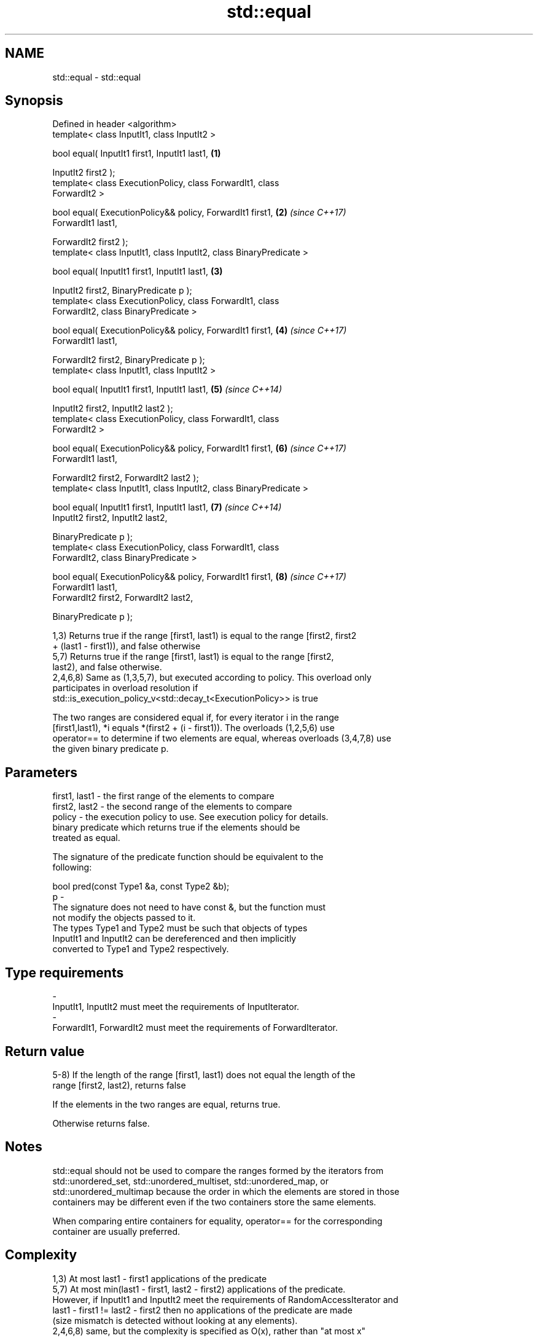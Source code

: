 .TH std::equal 3 "2018.03.28" "http://cppreference.com" "C++ Standard Libary"
.SH NAME
std::equal \- std::equal

.SH Synopsis
   Defined in header <algorithm>
   template< class InputIt1, class InputIt2 >

   bool equal( InputIt1 first1, InputIt1 last1,                       \fB(1)\fP

   InputIt2 first2 );
   template< class ExecutionPolicy, class ForwardIt1, class
   ForwardIt2 >

   bool equal( ExecutionPolicy&& policy, ForwardIt1 first1,           \fB(2)\fP \fI(since C++17)\fP
   ForwardIt1 last1,

   ForwardIt2 first2 );
   template< class InputIt1, class InputIt2, class BinaryPredicate >

   bool equal( InputIt1 first1, InputIt1 last1,                       \fB(3)\fP

   InputIt2 first2, BinaryPredicate p );
   template< class ExecutionPolicy, class ForwardIt1, class
   ForwardIt2, class BinaryPredicate >

   bool equal( ExecutionPolicy&& policy, ForwardIt1 first1,           \fB(4)\fP \fI(since C++17)\fP
   ForwardIt1 last1,

   ForwardIt2 first2, BinaryPredicate p );
   template< class InputIt1, class InputIt2 >

   bool equal( InputIt1 first1, InputIt1 last1,                       \fB(5)\fP \fI(since C++14)\fP

   InputIt2 first2, InputIt2 last2 );
   template< class ExecutionPolicy, class ForwardIt1, class
   ForwardIt2 >

   bool equal( ExecutionPolicy&& policy, ForwardIt1 first1,           \fB(6)\fP \fI(since C++17)\fP
   ForwardIt1 last1,

   ForwardIt2 first2, ForwardIt2 last2 );
   template< class InputIt1, class InputIt2, class BinaryPredicate >

   bool equal( InputIt1 first1, InputIt1 last1,                       \fB(7)\fP \fI(since C++14)\fP
   InputIt2 first2, InputIt2 last2,

   BinaryPredicate p );
   template< class ExecutionPolicy, class ForwardIt1, class
   ForwardIt2, class BinaryPredicate >

   bool equal( ExecutionPolicy&& policy, ForwardIt1 first1,           \fB(8)\fP \fI(since C++17)\fP
   ForwardIt1 last1,
   ForwardIt2 first2, ForwardIt2 last2,

   BinaryPredicate p );

   1,3) Returns true if the range [first1, last1) is equal to the range [first2, first2
   + (last1 - first1)), and false otherwise
   5,7) Returns true if the range [first1, last1) is equal to the range [first2,
   last2), and false otherwise.
   2,4,6,8) Same as (1,3,5,7), but executed according to policy. This overload only
   participates in overload resolution if
   std::is_execution_policy_v<std::decay_t<ExecutionPolicy>> is true

   The two ranges are considered equal if, for every iterator i in the range
   [first1,last1), *i equals *(first2 + (i - first1)). The overloads (1,2,5,6) use
   operator== to determine if two elements are equal, whereas overloads (3,4,7,8) use
   the given binary predicate p.

.SH Parameters

   first1, last1 - the first range of the elements to compare
   first2, last2 - the second range of the elements to compare
   policy        - the execution policy to use. See execution policy for details.
                   binary predicate which returns true if the elements should be
                   treated as equal.

                   The signature of the predicate function should be equivalent to the
                   following:

                   bool pred(const Type1 &a, const Type2 &b);
   p             -
                   The signature does not need to have const &, but the function must
                   not modify the objects passed to it.
                   The types Type1 and Type2 must be such that objects of types
                   InputIt1 and InputIt2 can be dereferenced and then implicitly
                   converted to Type1 and Type2 respectively.

                   
.SH Type requirements
   -
   InputIt1, InputIt2 must meet the requirements of InputIterator.
   -
   ForwardIt1, ForwardIt2 must meet the requirements of ForwardIterator.

.SH Return value

   5-8) If the length of the range [first1, last1) does not equal the length of the
   range [first2, last2), returns false

   If the elements in the two ranges are equal, returns true.

   Otherwise returns false.

.SH Notes

   std::equal should not be used to compare the ranges formed by the iterators from
   std::unordered_set, std::unordered_multiset, std::unordered_map, or
   std::unordered_multimap because the order in which the elements are stored in those
   containers may be different even if the two containers store the same elements.

   When comparing entire containers for equality, operator== for the corresponding
   container are usually preferred.

.SH Complexity

   1,3) At most last1 - first1 applications of the predicate
   5,7) At most min(last1 - first1, last2 - first2) applications of the predicate.
   However, if InputIt1 and InputIt2 meet the requirements of RandomAccessIterator and
   last1 - first1 != last2 - first2 then no applications of the predicate are made
   (size mismatch is detected without looking at any elements).
   2,4,6,8) same, but the complexity is specified as O(x), rather than "at most x"

.SH Exceptions

   The overloads with a template parameter named ExecutionPolicy report errors as
   follows:

     * If execution of a function invoked as part of the algorithm throws an exception
       and ExecutionPolicy is one of the three standard policies, std::terminate is
       called. For any other ExecutionPolicy, the behavior is implementation-defined.
     * If the algorithm fails to allocate memory, std::bad_alloc is thrown.

.SH Possible implementation

.SH First version
   template<class InputIt1, class InputIt2>
   bool equal(InputIt1 first1, InputIt1 last1,
              InputIt2 first2)
   {
       for (; first1 != last1; ++first1, ++first2) {
           if (!(*first1 == *first2)) {
               return false;
           }
       }
       return true;
   }
.SH Second version
   template<class InputIt1, class InputIt2, class BinaryPredicate>
   bool equal(InputIt1 first1, InputIt1 last1,
              InputIt2 first2, BinaryPredicate p)
   {
       for (; first1 != last1; ++first1, ++first2) {
           if (!p(*first1, *first2)) {
               return false;
           }
       }
       return true;
   }

.SH Example

   The following code uses equal() to test if a string is a palindrome

   
// Run this code

 #include <algorithm>
 #include <iostream>
 #include <string>

 bool is_palindrome(const std::string& s)
 {
     return std::equal(s.begin(), s.begin() + s.size()/2, s.rbegin());
 }

 void test(const std::string& s)
 {
     std::cout << "\\"" << s << "\\" "
         << (is_palindrome(s) ? "is" : "is not")
         << " a palindrome\\n";
 }

 int main()
 {
     test("radar");
     test("hello");
 }

.SH Output:

 "radar" is a palindrome
 "hello" is not a palindrome

   find
   find_if                 finds the first element satisfying specific criteria
   find_if_not             \fI(function template)\fP
   \fI(C++11)\fP
                           returns true if one range is lexicographically less than
   lexicographical_compare another
                           \fI(function template)\fP
   mismatch                finds the first position where two ranges differ
                           \fI(function template)\fP
   search                  searches for a range of elements
                           \fI(function template)\fP

